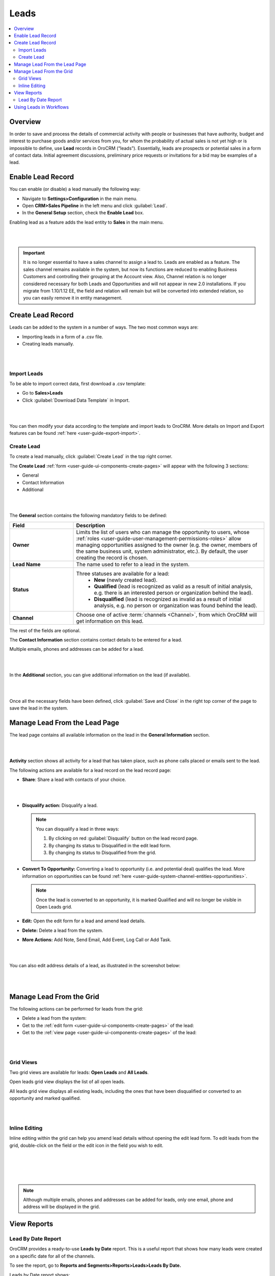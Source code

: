 .. _user-guide-system-channel-entities-leads:

Leads
=====

.. contents:: :local:
    :depth: 4

Overview
--------

In order to save and process the details of commercial activity with people or businesses that have authority, budget and interest to purchase goods and/or services from you, for whom the probability of actual sales is not yet high or is impossible to define, use **Lead** records in OroCRM (“leads”). Essentially, leads are prospects or potential sales in a form of contact data. Initial agreement discussions, preliminary price requests or invitations for a bid may be examples of a lead.
 
Enable Lead Record
-------------------
You can enable (or disable) a lead manually the following way:

- Navigate to **Settings>Configuration** in the main menu.
- Open **CRM>Sales Pipeline** in the left menu and click :guilabel:`Lead`.
- In the **General Setup** section, check the **Enable Lead** box.

Enabling lead as a feature adds the lead entity to **Sales** in the main menu.

|

.. image:: ../img/leads_2.0/lead_enabled_new.jpg

|


.. important:: It is no longer essential to have a sales channel to assign a lead to. Leads are enabled as a feature. The sales channel remains available in the system, but now its functions are reduced to enabling Business Customers and controlling their grouping at the Account view. Also, Channel relation is no longer considered necessary for both Leads and Opportunities and will not appear in new 2.0 installations. If you migrate from 1.10/1.12 EE, the field and relation will remain but will be converted into extended relation, so you can easily remove it in entity management.



Create Lead Record
------------------

Leads can be added to the system in a number of ways. The two most common ways are:

-  Importing leads in a form of a .csv file.

-  Creating leads manually.

|

.. image:: ../img/leads_2.0/create_lead.jpg

|



Import Leads
^^^^^^^^^^^^

To be able to import correct data, first download a .csv template:

-  Go to **Sales>Leads**

-  Click :guilabel:`Download Data Template` in Import.

|

.. image:: ../img/leads_2.0/import_data_template.jpg

|



You can then modify your data according to the template and import leads to OroCRM. More details on Import and Export features can be found :ref:`here <user-guide-export-import>`.

Create Lead
^^^^^^^^^^^

To create a lead manually, click :guilabel:`Create Lead` in the top right corner.

The **Create Lead** :ref:`form <user-guide-ui-components-create-pages>` will appear with the following 3 sections:

-  General

-  Contact Information

-  Additional
   
|

.. image:: ../img/leads_2.0/leads_create_general.png

|



The **General** section contains the following mandatory fields to be defined:

.. csv-table::
  :header: "Field", "Description"
  :widths: 10, 30

  "**Owner**", "Limits the list of users who can manage the opportunity to users, whose :ref:`roles <user-guide-user-management-permissions-roles>` allow managing opportunities assigned to the owner (e.g. the owner, members of the same business unit, system administrator, etc.). By default, the user creating the record is chosen."
  "**Lead Name**", "The name used to refer to a lead in the system."
  "**Status**", "Three statuses are available for a lead:                                                                                                                                                                                                                                                                                              
    - **New** (newly created lead).                                                                                                                                          
    - **Qualified** (lead is recognized as valid as a result of initial analysis, e.g. there is an interested person or organization behind the lead).                        
    - **Disqualified** (lead is recognized as invalid as a result of initial analysis, e.g. no person or organization was found behind the lead)."
  "**Channel**","Choose one of active :term:`channels <Channel>`, from which OroCRM will get information on this lead."



The rest of the fields are optional.

The **Contact Information** section contains contact details to be entered for a lead.

Multiple emails, phones and addresses can be added for a lead.

|

.. image:: ../img/leads_2.0/leads_create_contact_info.png

|



In the **Additional** section, you can give additional information on the lead (if available).

|

.. image:: ../img/leads_2.0/leads_add_info.jpg

|



Once all the necessary fields have been defined, click :guilabel:`Save and Close` in the right top corner of the page to save the lead in the system.

Manage Lead From the Lead Page
------------------------------

The lead page contains all available information on the lead in the
**General Information** section.

|

.. image:: ../img/leads_2.0/lead_saved.png

|


**Activity** section shows all activity for a lead that has taken place, such as phone calls placed or emails sent to the lead.

The following actions are available for a lead record on the lead record page:

-  **Share**: Share a lead with contacts of your choice.

|

.. image:: ../img/leads_2.0/share_lead.png

|



-  **Disqualify action:** Disqualify a lead.

   .. note:: You can disqualify a lead in three ways:  
      

              1. By clicking on red :guilabel:`Disqualify` button on the lead record page.

              2. By changing its status to Disqualified in the edit lead form.

              3. By changing its status to Disqualified from the grid.

-  **Convert To Opportunity:** Converting a lead to opportunity (i.e.    and potential deal) qualifies the lead. More information on opportunities can be found :ref:`here <user-guide-system-channel-entities-opportunities>`.

   .. note:: Once the lead is converted to an opportunity, it is marked Qualified and will no longer be visible in Open Leads grid.
     
      
-  **Edit:** Open the edit form for a lead and amend lead details.

-  **Delete:** Delete a lead from the system.

-  **More Actions:** Add Note, Send Email, Add Event, Log Call or Add Task.

|

.. image:: ../img/leads_2.0/more_actions_lead.png

|



You can also edit address details of a lead, as illustrated in the screenshot below:

|

.. image:: ../img/leads_2.0/address_edit.png

|



Manage Lead From the Grid
-------------------------

The following actions can be performed for leads from the grid:

-  Delete a lead from the system: \ |IcDelete|

-  Get to the :ref:`edit form <user-guide-ui-components-create-pages>` of the lead: \ |IcEdit|

-  Get to the :ref:`view page <user-guide-ui-components-create-pages>` of the lead: \ |IcView|

|

.. image:: ../img/leads_2.0/manage_leads.jpg

|



Grid Views
^^^^^^^^^^

Two grid views are available for leads: **Open Leads** and **All Leads**.

Open leads grid view displays the list of all open leads.

All leads grid view displays all existing leads, including the ones that have been disqualified or converted to an opportunity and marked qualified.

|

.. image:: ../img/leads_2.0/leads_grid.jpg

|



Inline Editing
^^^^^^^^^^^^^^

Inline editing within the grid can help you amend lead details without opening the edit lead form. To edit leads from the grid, double-click on the field or the edit icon in the field you wish to edit.

|

.. image:: ../img/leads_2.0/leads_inline_editing_1.jpg

|

|

.. image:: ../img/leads_2.0/leads_inline_editing_2.jpg

|





.. note:: Although multiple emails, phones and addresses can be added for leads, only one email, phone and address will be displayed in the grid.
 
  
.. _doc-leads-reports: 

View Reports
------------

Lead By Date Report
^^^^^^^^^^^^^^^^^^^

OroCRM provides a ready-to-use **Leads by Date** report. This is a useful report that shows how many leads were created on a specific date for all of the channels.

To see the report, go to **Reports and Segments>Reports>Leads>Leads By Date.**

Leads by Date report shows:

-  The date leads were created on.

-  The number of the leads created on a specific date.

-  Total amount of the leads created.

|

.. image:: ../img/leads_2.0/leads_by_date.png

|



New custom reports can be added. For more details on the ways to create and customize the reports, see the :ref:`Reports guide <user-guide-reports>`.

Using Leads in Workflows
------------------------

You can use
OroCRM’s :term:`workflows <Workflow>` to define rules and guidelines on possible actions/updates of leads in the system. New customer-specific workflows can also be created, as described in the :ref:`Workflows guide <user-guide-workflow-management>`.


  
 


.. |BCrLOwnerClear| image:: ../../img/buttons/BCrLOwnerClear.png
   :align: middle

.. |Bdropdown| image:: ../../img/buttons/Bdropdown.png
   :align: middle

.. |BGotoPage| image:: ../../img/buttons/BGotoPage.png
   :align: middle

.. |Bplus| image:: ../../img/buttons/Bplus.png
   :align: middle

.. |IcDelete| image:: ../../img/buttons/IcDelete.png
   :align: middle

.. |IcEdit| image:: ../../img/buttons/IcEdit.png
   :align: middle

.. |IcView| image:: ../../img/buttons/IcView.png
   :align: middle
